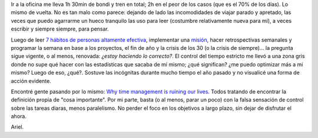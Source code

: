 .. title: Un rato para pensar
.. slug: un-rato-para-pensar
.. date: 2017-01-06 21:43:51 UTC-03:00
.. tags: 
.. category: 
.. link: 
.. description: 
.. type: text

Ir a la oficina me lleva 1h 30min de bondi y tren en total; 2h en el peor de
los casos (que es el 70% de los días). Lo mismo de vuelta. No es tan malo como
parece: dejando de lado las incomodidades de viajar parado y apretado, las
veces que puedo agarrarme un hueco tranquilo las uso para leer (costumbre
relativamente nueva para mí), a veces escribir y siempre siempre, para pensar.

Luego de leer |7|_, implementar una |m|_, hacer retrospectivas semanales y
programar la semana en base a los proyectos, el fin de año y la crisis de los
30 (o la crisis de siempre)... la pregunta sigue vigente, o al menos, renovada:
*¿estoy haciendo lo correcto?*. El control del tiempo estricto me llevó a una
zona gris donde no supe qué hacer con las estadísticas que sacaba de mí mismo;
¿qué significan? ¿me puedo optimizar más a mí mismo? Luego de eso, ¿qué?.
Sostuve las incógnitas durante mucho tiempo el año pasado y no visualicé una
forma de acción evidente.

Encontré gente pasando por lo mismo: |why|_. Todos tratando de encontrar la
definición propia de "cosa importante". Por mi parte, basta (o al menos, parar
un poco) con la falsa sensación de control sobre las tareas diaras, menos
paralelismo. No perder el foco en los objetivos a largo plazo, sin dejar de
disfrutar el ahora.

Ariel.

.. |7| replace:: 7 hábitos de personas altamente efectiva
.. _7: https://www.goodreads.com/book/show/15990267-los-7-h-bitos-de-la-gente-altamente-efectiva

.. |m| replace:: misión
.. _m: http://ariel17.com.ar/posts/mision-personal-v2017/

.. |why| replace:: Why time management is ruining our lives
.. _why: https://www.theguardian.com/technology/2016/dec/22/why-time-management-is-ruining-our-lives
